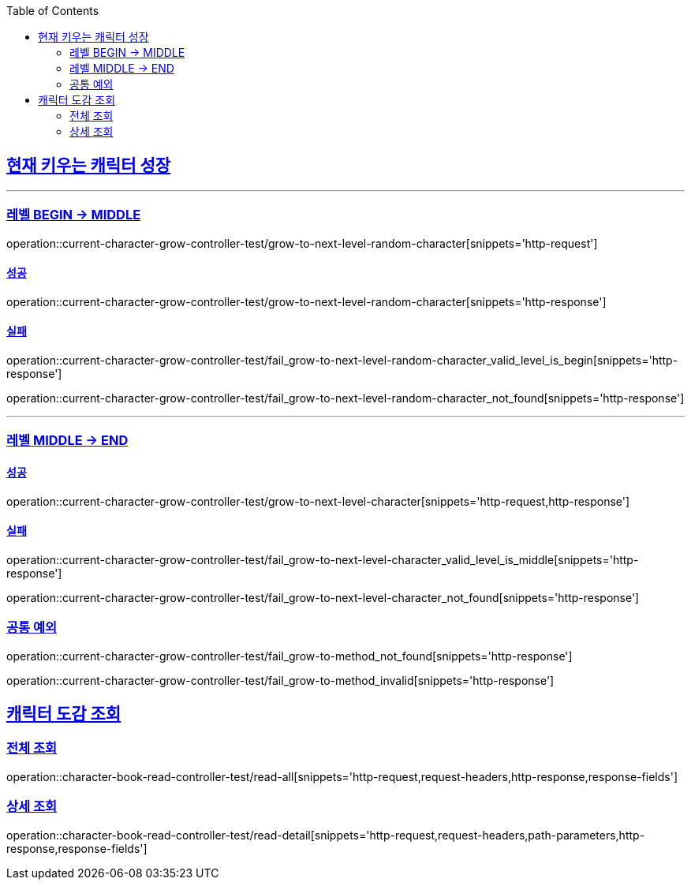 :doctype: book
:icons: font
:source-highlighter: highlightjs
:toc: left
:toclevels: 2
:sectlinks:

[[Character-API]]
== 현재 키우는 캐릭터 성장

'''
===  레벨 BEGIN -> MIDDLE

operation::current-character-grow-controller-test/grow-to-next-level-random-character[snippets='http-request']


==== 성공

operation::current-character-grow-controller-test/grow-to-next-level-random-character[snippets='http-response']

==== 실패

operation::current-character-grow-controller-test/fail_grow-to-next-level-random-character_valid_level_is_begin[snippets='http-response']

operation::current-character-grow-controller-test/fail_grow-to-next-level-random-character_not_found[snippets='http-response']

'''

===  레벨 MIDDLE -> END

==== 성공

operation::current-character-grow-controller-test/grow-to-next-level-character[snippets='http-request,http-response']

==== 실패

operation::current-character-grow-controller-test/fail_grow-to-next-level-character_valid_level_is_middle[snippets='http-response']

operation::current-character-grow-controller-test/fail_grow-to-next-level-character_not_found[snippets='http-response']

=== 공통 예외

operation::current-character-grow-controller-test/fail_grow-to-method_not_found[snippets='http-response']

operation::current-character-grow-controller-test/fail_grow-to-method_invalid[snippets='http-response']

== 캐릭터 도감 조회

=== 전체 조회

operation::character-book-read-controller-test/read-all[snippets='http-request,request-headers,http-response,response-fields']

=== 상세 조회

operation::character-book-read-controller-test/read-detail[snippets='http-request,request-headers,path-parameters,http-response,response-fields']
